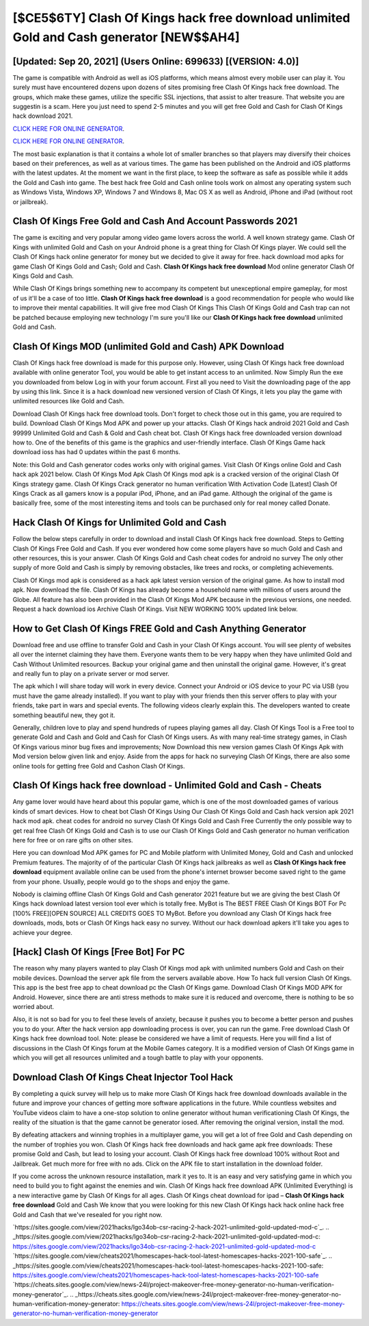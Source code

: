 [$CE5$6TY] Clash Of Kings hack free download unlimited Gold and Cash generator [NEW$$AH4]
=========

[Updated: Sep 20, 2021] (Users Online: 699633) [(VERSION: 4.0)]
---------

The game is compatible with Android as well as iOS platforms, which means almost every mobile user can play it.  You surely must have encountered dozens upon dozens of sites promising free Clash Of Kings hack free download. The groups, which make these games, utilize the specific SSL injections, that assist to alter treasure. That website you are suggestin is a scam. Here you just need to spend 2-5 minutes and you will get free Gold and Cash for Clash Of Kings hack download 2021.

`CLICK HERE FOR ONLINE GENERATOR`_.

.. _CLICK HERE FOR ONLINE GENERATOR: http://dldclub.xyz/8f0cded

`CLICK HERE FOR ONLINE GENERATOR`_.

.. _CLICK HERE FOR ONLINE GENERATOR: http://dldclub.xyz/8f0cded

The most basic explanation is that it contains a whole lot of smaller branches so that players may diversify their choices based on their preferences, as well as at various times. The game has been published on the Android and iOS platforms with the latest updates.  At the moment we want in the first place, to keep the software as safe as possible while it adds the Gold and Cash into game. The best hack free Gold and Cash online tools work on almost any operating system such as Windows Vista, Windows XP, Windows 7 and Windows 8, Mac OS X as well as Android, iPhone and iPad (without root or jailbreak).

Clash Of Kings  Free Gold and Cash And Account Passwords 2021
---------

The game is exciting and very popular among video game lovers across the world. A well known strategy game.  Clash Of Kings with unlimited Gold and Cash on your Android phone is a great thing for Clash Of Kings player.  We could sell the Clash Of Kings hack online generator for money but we decided to give it away for free.  hack download mod apks for game Clash Of Kings Gold and Cash; Gold and Cash. **Clash Of Kings hack free download** Mod online generator Clash Of Kings Gold and Cash.

While Clash Of Kings brings something new to accompany its competent but unexceptional empire gameplay, for most of us it'll be a case of too little. **Clash Of Kings hack free download** is a good recommendation for people who would like to improve their mental capabilities.  It will give free mod Clash Of Kings This Clash Of Kings Gold and Cash trap can not be patched because employing new technology I'm sure you'll like our **Clash Of Kings hack free download** unlimited Gold and Cash.


Clash Of Kings MOD (unlimited Gold and Cash) APK Download
---------

Clash Of Kings hack free download is made for this purpose only.  However, using Clash Of Kings hack free download available with online generator Tool, you would be able to get instant access to an unlimited. Now Simply Run the exe you downloaded from below Log in with your forum account. First all you need to Visit the downloading page of the app by using this link.  Since it is a hack download new versioned version of Clash Of Kings, it lets you play the game with unlimited resources like Gold and Cash.

Download Clash Of Kings hack free download tools.  Don't forget to check those out in this game, you are required to build. Download Clash Of Kings Mod APK and power up your attacks.  Clash Of Kings hack android 2021 Gold and Cash 99999 Unlimited Gold and Cash & Gold and Cash cheat bot.  Clash Of Kings hack free downloaded version download how to.  One of the benefits of this game is the graphics and user-friendly interface.  Clash Of Kings Game hack download ioss has had 0 updates within the past 6 months.

Note: this Gold and Cash generator codes works only with original games.  Visit Clash Of Kings online Gold and Cash hack apk 2021 below.  Clash Of Kings Mod Apk Clash Of Kings mod apk is a cracked version of the original Clash Of Kings strategy game.  Clash Of Kings Crack generator no human verification With Activation Code [Latest] Clash Of Kings Crack as all gamers know is a popular iPod, iPhone, and an iPad game.  Although the original of the game is basically free, some of the most interesting items and tools can be purchased only for real money called Donate.

Hack Clash Of Kings for Unlimited Gold and Cash
---------

Follow the below steps carefully in order to download and install Clash Of Kings hack free download.  Steps to Getting Clash Of Kings Free Gold and Cash.  If you ever wondered how come some players have so much Gold and Cash and other resources, this is your answer.  Clash Of Kings Gold and Cash cheat codes for android no survey The only other supply of more Gold and Cash is simply by removing obstacles, like trees and rocks, or completing achievements.

Clash Of Kings mod apk is considered as a hack apk latest version version of the original game.  As how to install mod apk. Now download the file. Clash Of Kings has already become a household name with millions of users around the Globe.  All feature has also been provided in the Clash Of Kings Mod APK because in the previous versions, one needed. Request a hack download ios Archive Clash Of Kings.  Visit NEW WORKING 100% updated link below.

How to Get Clash Of Kings FREE Gold and Cash Anything Generator
---------

Download free and use offline to transfer Gold and Cash in your Clash Of Kings account.  You will see plenty of websites all over the internet claiming they have them. Everyone wants them to be very happy when they have unlimited Gold and Cash Without Unlimited resources.  Backup your original game and then uninstall the original game.  However, it's great and really fun to play on a private server or mod server.

The apk which I will share today will work in every device.  Connect your Android or iOS device to your PC via USB (you must have the game already installed).  If you want to play with your friends then this server offers to play with your friends, take part in wars and special events.  The following videos clearly explain this. The developers wanted to create something beautiful new, they got it.

Generally, children love to play and spend hundreds of rupees playing games all day. Clash Of Kings Tool is a Free tool to generate Gold and Cash and Gold and Cash for Clash Of Kings users.  As with many real-time strategy games, in Clash Of Kings various minor bug fixes and improvements; Now Download this new version games Clash Of Kings Apk with Mod version below given link and enjoy. Aside from the apps for hack no surveying Clash Of Kings, there are also some online tools for getting free Gold and Cashon Clash Of Kings.

Clash Of Kings hack free download - Unlimited Gold and Cash - Cheats
---------

Any game lover would have heard about this popular game, which is one of the most downloaded games of various kinds of smart devices.  How to cheat bot Clash Of Kings Using Our Clash Of Kings Gold and Cash hack version apk 2021 hack mod apk. cheat codes for android no survey Clash Of Kings Gold and Cash Free Currently the only possible way to get real free Clash Of Kings Gold and Cash is to use our Clash Of Kings Gold and Cash generator no human verification here for free or on rare gifts on other sites.

Here you can download Mod APK games for PC and Mobile platform with Unlimited Money, Gold and Cash and unlocked Premium features.  The majority of of the particular Clash Of Kings hack jailbreaks as well as **Clash Of Kings hack free download** equipment available online can be used from the phone's internet browser become saved right to the game from your phone.  Usually, people would go to the shops and enjoy the game.

Nobody is claiming offline Clash Of Kings Gold and Cash generator 2021 feature but we are giving the best Clash Of Kings hack download latest version tool ever which is totally free. MyBot is The BEST FREE Clash Of Kings BOT For Pc [100% FREE][OPEN SOURCE] ALL CREDITS GOES TO MyBot. Before you download any Clash Of Kings hack free downloads, mods, bots or Clash Of Kings hack easy no survey. Without our hack download apkers it'll take you ages to achieve your degree.

[Hack] Clash Of Kings [Free Bot] For PC
---------

The reason why many players wanted to play Clash Of Kings mod apk with unlimited numbers Gold and Cash on their mobile devices. Download the server apk file from the servers available above.  How To hack full version Clash Of Kings.  This app is the best free app to cheat download pc the Clash Of Kings game.  Download Clash Of Kings MOD APK for Android.  However, since there are anti stress methods to make sure it is reduced and overcome, there is nothing to be so worried about.

Also, it is not so bad for you to feel these levels of anxiety, because it pushes you to become a better person and pushes you to do your. After the hack version app downloading process is over, you can run the game. Free download Clash Of Kings hack free download tool.  Note: please be considered we have a limit of requests. Here you will find a list of discussions in the Clash Of Kings forum at the Mobile Games category.  It is a modified version of Clash Of Kings game in which you will get all resources unlimited and a tough battle to play with your opponents.

Download Clash Of Kings Cheat Injector Tool Hack
---------

By completing a quick survey will help us to make more Clash Of Kings hack free download downloads available in the future and improve your chances of getting more software applications in the future. While countless websites and YouTube videos claim to have a one-stop solution to online generator without human verificationing Clash Of Kings, the reality of the situation is that the game cannot be generator iosed.  After removing the original version, install the mod.

By defeating attackers and winning trophies in a multiplayer game, you will get a lot of free Gold and Cash depending on the number of trophies you won. Clash Of Kings hack free downloads and hack game apk free downloads: These promise Gold and Cash, but lead to losing your account.  Clash Of Kings hack free download 100% without Root and Jailbreak. Get much more for free with no ads.  Click on the APK file to start installation in the download folder.

If you come across the unknown resource installation, mark it yes to. It is an easy and very satisfying game in which you need to build you to fight against the enemies and win. Clash Of Kings hack free download APK (Unlimited Everything) is a new interactive game by Clash Of Kings for all ages.  Clash Of Kings cheat download for ipad – **Clash Of Kings hack free download** Gold and Cash We know that you were looking for this new Clash Of Kings hack hack online hack free Gold and Cash that we've resealed for you right now.

`https://sites.google.com/view/2021hacks/lgo34ob-csr-racing-2-hack-2021-unlimited-gold-updated-mod-c`_.
.. _https://sites.google.com/view/2021hacks/lgo34ob-csr-racing-2-hack-2021-unlimited-gold-updated-mod-c: https://sites.google.com/view/2021hacks/lgo34ob-csr-racing-2-hack-2021-unlimited-gold-updated-mod-c
`https://sites.google.com/view/cheats2021/homescapes-hack-tool-latest-homescapes-hacks-2021-100-safe`_.
.. _https://sites.google.com/view/cheats2021/homescapes-hack-tool-latest-homescapes-hacks-2021-100-safe: https://sites.google.com/view/cheats2021/homescapes-hack-tool-latest-homescapes-hacks-2021-100-safe
`https://cheats.sites.google.com/view/news-24l/project-makeover-free-money-generator-no-human-verification-money-generator`_.
.. _https://cheats.sites.google.com/view/news-24l/project-makeover-free-money-generator-no-human-verification-money-generator: https://cheats.sites.google.com/view/news-24l/project-makeover-free-money-generator-no-human-verification-money-generator